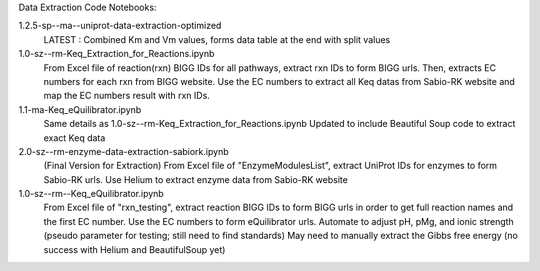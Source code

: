 Data Extraction Code Notebooks: 

1.2.5-sp--ma--uniprot-data-extraction-optimized
 LATEST : Combined Km and Vm values, forms data table at the end with split values
1.0-sz--rm-Keq_Extraction_for_Reactions.ipynb
 From Excel file of reaction(rxn) BIGG IDs for all pathways, extract rxn IDs to form BIGG urls. Then, extracts EC numbers for each rxn from BIGG website. Use the EC numbers to  extract all Keq datas from Sabio-RK website and map the EC numbers result with rxn IDs.
1.1-ma-Keq_eQuilibrator.ipynb
 Same details as 1.0-sz--rm-Keq_Extraction_for_Reactions.ipynb Updated to include Beautiful Soup code to extract exact Keq data
2.0-sz--rm-enzyme-data-extraction-sabiork.ipynb
 (Final Version for Extraction) From Excel file of "EnzymeModulesList", extract UniProt IDs for enzymes to form Sabio-RK urls. Use Helium to extract enzyme data from Sabio-RK  website
1.0-sz--rm--Keq_eQuilibrator.ipynb
 From Excel file of "rxn_testing", extract reaction BIGG IDs to form BIGG urls in order to get full reaction names and the first EC number. Use the EC numbers to form     eQuilibrator urls. Automate to adjust pH, pMg, and ionic strength (pseudo parameter for testing; still need to find standards) May need to manually extract the Gibbs free   energy (no success with Helium and BeautifulSoup yet)


